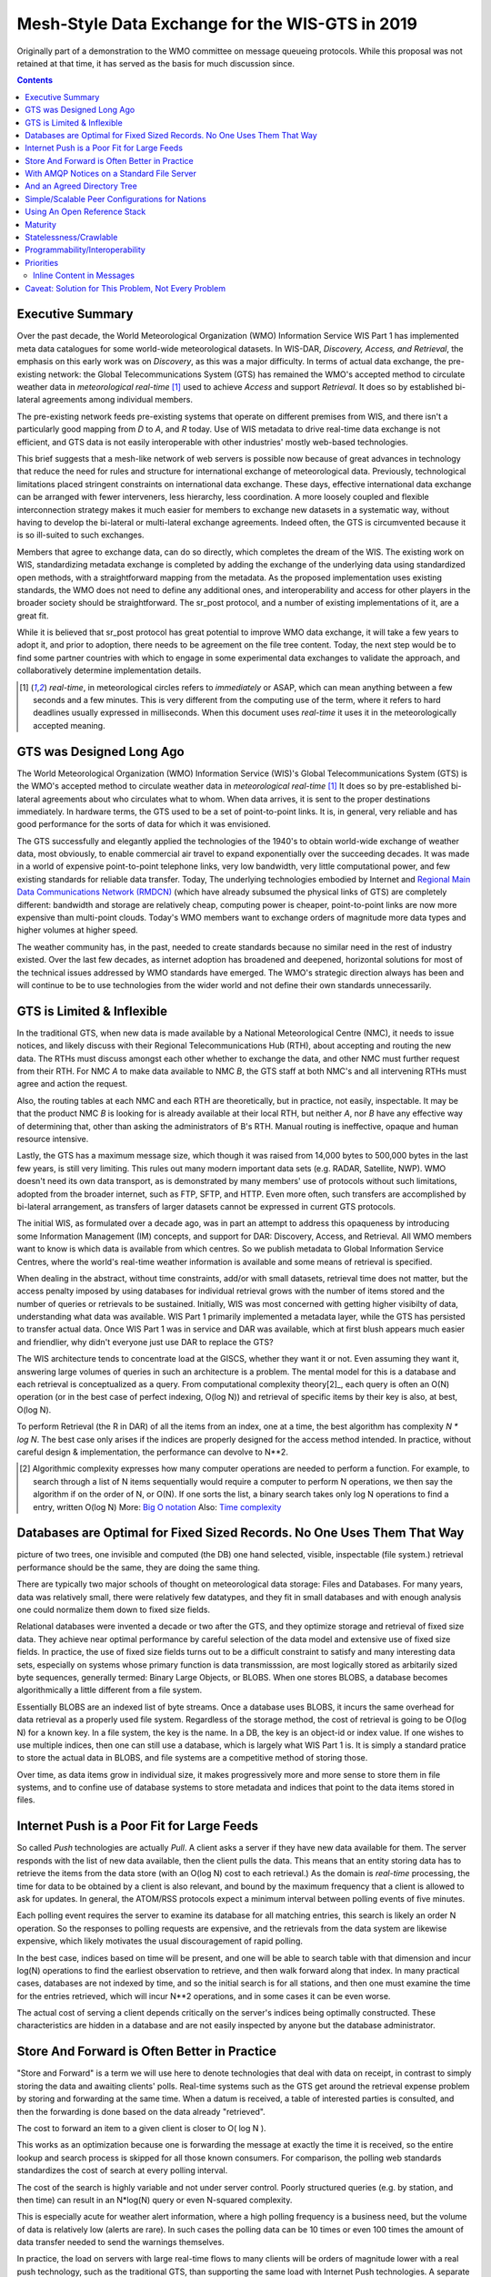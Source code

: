 
--------------------------------------------------
 Mesh-Style Data Exchange for the WIS-GTS in 2019
--------------------------------------------------


Originally part of a demonstration to the WMO committee on message queueing protocols.
While this proposal was not retained at that time, it has served as the basis
for much discussion since.

.. contents::

Executive Summary
-----------------

Over the past decade, the World Meteorological Organization (WMO) Information
Service WIS Part 1 has implemented meta data catalogues for some world-wide
meteorological datasets. In WIS-DAR, *Discovery, Access, and Retrieval*,
the emphasis on this early work was on *Discovery*, as this was a major
difficulty. In terms of actual data exchange, the pre-existing network: the
Global Telecommunications System (GTS) has remained the WMO's accepted method
to circulate weather data in *meteorological real-time* [1]_ used to
achieve *Access* and support *Retrieval*. It does so by established
bi-lateral agreements among individual members.

The pre-existing network feeds pre-existing systems that operate on different
premises from WIS, and there isn't a particularly good mapping from *D*
to *A*, and *R* today. Use of WIS metadata to drive real-time data
exchange is not efficient, and GTS data is not easily interoperable with
other industries' mostly web-based technologies.

This brief suggests that a mesh-like network of web servers is possible now
because of great advances in technology that reduce the need for rules and
structure for international exchange of meteorological data. Previously,
technological limitations placed stringent constraints on international data
exchange. These days, effective international data exchange can be arranged
with fewer interveners, less hierarchy, less coordination. A more
loosely coupled and flexible interconnection strategy makes it much
easier for members to exchange new datasets in a systematic way, without having
to develop the bi-lateral or multi-lateral exchange agreements.
Indeed often, the GTS is circumvented because it is so ill-suited
to such exchanges.

Members that agree to exchange data, can do so directly, which completes
the dream of the WIS. The existing work on WIS, standardizing metadata
exchange is completed by adding the exchange of the underlying
data using standardized open methods, with a straightforward mapping
from the metadata. As the proposed implementation uses
existing standards, the WMO does not need to define any additional ones,
and interoperability and access for other players in the broader
society should be straightforward. The sr_post protocol, and
a number of existing implementations of it, are a great fit.

While it is believed that sr_post protocol has great potential
to improve WMO data exchange, it will take a few years to adopt it,
and prior to adoption, there needs to be agreement on the file tree content.
Today, the next step would be to find some partner countries with which
to engage in some experimental data exchanges to validate the approach,
and collaboratively determine implementation details.

.. [1] *real-time*, in meteorological circles refers to *immediately* or ASAP,
 which can mean anything between a few seconds and a few minutes. This is very
 different from the computing use of the term, where it refers to hard deadlines
 usually expressed in milliseconds. When this document uses *real-time* it
 uses it in the meteorologically accepted meaning.


GTS was Designed Long Ago
-------------------------

.. image:: mesh_gts/gtsstructureL.png
   :align: center

The World Meteorological Organization (WMO) Information Service (WIS)'s Global
Telecommunications System (GTS) is the WMO's accepted method to circulate
weather data in *meteorological real-time* [1]_ It does so by pre-established
bi-lateral agreements about who circulates what to whom. When data
arrives, it is sent to the proper destinations immediately. In hardware terms,
the GTS used to be a set of point-to-point links. It is, in general, very reliable
and has good performance for the sorts of data for which it was envisioned.

The GTS successfully and elegantly applied the technologies of the 1940's to
obtain world-wide exchange of weather data, most obviously, to enable
commercial air travel to expand exponentially over the succeeding decades. It
was made in a world of expensive point-to-point telephone links, very low
bandwidth, very little computational power, and few existing standards for
reliable data transfer. Today, The underlying technologies embodied by
Internet and `Regional Main Data Communications Network (RMDCN) <https://www.ecmwf.int/en/computing/our-facilities/rmdcn>`_
(which have already subsumed the physical links of GTS) are completely
different: bandwidth and storage are relatively cheap, computing power is
cheaper, point-to-point links are now more expensive than multi-point clouds.
Today's WMO members want to exchange orders of magnitude more data types
and higher volumes at higher speed.

The weather community has, in the past, needed to create standards because no
similar need in the rest of industry existed. Over the last few decades, as
internet adoption has broadened and deepened, horizontal solutions for most of
the technical issues addressed by WMO standards have emerged. The WMO's
strategic direction always has been and will continue to be to use
technologies from the wider world and not define their own standards
unnecessarily.



GTS is Limited & Inflexible
---------------------------

.. image:: mesh_gts/GTS_Routing.jpg
   :align: center


In the traditional GTS, when new data is made available by a National
Meteorological Centre (NMC), it needs to issue notices, and likely discuss with
their Regional Telecommunications Hub (RTH), about accepting and routing the
new data. The RTHs must discuss amongst each other whether to exchange the
data, and other NMC must further request from their RTH. For NMC *A* to make
data available to NMC *B*, the GTS staff at both NMC's and all intervening
RTHs must agree and action the request.

Also, the routing tables at each NMC and each RTH are theoretically, but in
practice, not easily, inspectable. It may be that the product NMC *B* is looking
for is already available at their local RTH, but neither *A*, nor *B* have any
effective way of determining that, other than asking the administrators of B's
RTH. Manual routing is ineffective, opaque and human resource intensive.

Lastly, the GTS has a maximum message size, which though it was raised from
14,000 bytes to 500,000 bytes in the last few years, is still very limiting.
This rules out many modern important data sets  (e.g. RADAR, Satellite, NWP).
WMO doesn't need its own data transport, as is demonstrated by many
members' use of protocols without such limitations, adopted from the broader
internet, such as FTP, SFTP, and HTTP. Even more often, such transfers
are accomplished by bi-lateral arrangement, as transfers of larger datasets
cannot be expressed in current GTS protocols.

The initial WIS, as formulated over a decade ago, was in part an attempt to address
this opaqueness by introducing some Information Management (IM) concepts, and
support for DAR: Discovery, Access, and Retrieval. All WMO members want to
know is which data is available from which centres. So we publish metadata to
Global Information Service Centres, where the world's real-time weather
information is available and some means of retrieval is specified.

When dealing in the abstract, without time constraints, add/or with small
datasets, retrieval time does not matter, but the access penalty imposed by
using databases for individual retrieval grows with the number of
items stored and the number of queries or retrievals to be sustained.
Initially, WIS was most concerned with getting higher visibilty of data,
understanding what data was available. WIS Part 1 primarily implemented a
metadata layer, while the GTS has persisted to transfer actual data. Once
WIS Part 1 was in service and DAR was available, which at first blush appears
much easier and friendlier, why didn't everyone just use DAR to replace the
GTS?

.. image:: mesh_gts/dar.png
   :align: center

The WIS architecture tends to concentrate load at the GISCS, whether they want it
or not. Even assuming they want it, answering large volumes of queries in such
an architecture is a problem. The mental model for this is a database and each
retrieval is conceptualized as a query.  From computational complexity theory[2]_,
each query is often an O(N) operation (or in the best case of perfect indexing,
O(log N)) and retrieval of specific items by their key is also, at best, O(log N).

To perform Retrieval (the R in DAR) of all the items from an index, one
at a time, the best algorithm has complexity *N \* log N*. The best case only
arises if the indices are properly designed for the access method intended.
In practice, without careful design & implementation, the performance can
devolve to N**2.

.. [2] Algorithmic complexity expresses how many computer operations are
  needed to perform a function.  For example, to search through a list of
  N items sequentially would require a computer to perform N operations,
  we then say the algorithm if on the order of N, or O(N). If one sorts
  the list, a binary search takes only log N operations to find a
  entry, written O(log N)
  More: `Big O notation <https://en.wikipedia.org/wiki/Analysis_of_algorithms>`_
  Also: `Time complexity <https://en.wikipedia.org/wiki/Time_complexity>`_

Databases are Optimal for Fixed Sized Records. No One Uses Them That Way
------------------------------------------------------------------------

.. note:
picture of two trees, one invisible and computed (the DB)
one hand selected, visible, inspectable (file system.)
retrieval performance should be the same, they are doing the same thing.

There are typically two major schools of thought on meteorological data
storage: Files and Databases. For many years, data was relatively small,
there were relatively few datatypes, and they fit in small databases and
with enough analysis one could normalize them down to fixed size fields.

Relational databases were invented a decade or two after the GTS, and they
optimize storage and retrieval of fixed size data. They achieve near optimal
performance by careful selection of the data model and extensive use of
fixed size fields. In practice, the use of fixed size fields turns out to
be a difficult constraint to satisfy and many interesting data sets, especially
on systems whose primary function is data transmisssion, are most logically
stored as arbitarily sized byte sequences, generally termed: Binary Large
Objects, or BLOBS. When one stores BLOBS, a database becomes
algorithmically a little different from a file system.

Essentially BLOBS are an indexed list of byte streams. Once a database
uses BLOBS, it incurs the same overhead for data retrieval as
a properly used file system. Regardless of the storage method,
the cost of retrieval is going to be O(log N) for a known key.
In a file system, the key is the name. In a DB, the key is an object-id
or index value.  If one wishes to use multiple indices, then one
can still use a database, which is largely what WIS Part 1 is. It
is simply a standard pratice to store the actual data in BLOBS, and file
systems are a competitive method of storing those.

Over time, as data items grow in individual size, it makes progressively
more and more sense to store them in file systems, and to confine use of
database systems to store metadata and indices that point to the data
items stored in files.


Internet Push is a Poor Fit for Large Feeds
-------------------------------------------

So called *Push* technologies are actually *Pull*. A client asks a server if
they have new data available for them. The server responds with the list of new
data available, then the client pulls the data. This means that an entity
storing data has to retrieve the items from the data store (with an O(log N) cost
to each retrieval.) As the domain is *real-time* processing, the time for data
to be obtained by a client is also relevant, and bound by the maximum frequency
that a client is allowed to ask for updates. In general, the ATOM/RSS protocols
expect a minimum interval between polling events of five minutes.

Each polling event requires the server to examine its database for all
matching entries, this search is likely an order N operation. So the responses
to polling requests are expensive, and the retrievals from the data system are
likewise expensive, which likely motivates the usual discouragement of rapid
polling.

In the best case, indices based on time will be present, and one will be able
to search table with that dimension and incur log(N) operations to find the
earliest observation to retrieve, and then walk forward along that index.
In many practical cases, databases are not indexed by time, and so the initial
search is for all stations, and then one must examine the time for the entries
retrieved, which will incur N**2 operations, and in some cases it can be
even worse.

The actual cost of serving a client depends critically on the server's indices
being optimally constructed. These characteristics are hidden in a database
and are not easily inspected by anyone but the database administrator.



Store And Forward is Often Better in Practice
---------------------------------------------

"Store and Forward" is a term we will use here to denote technologies that
deal with data on receipt, in contrast to simply storing the data and
awaiting clients' polls. Real-time systems such as the GTS get around the
retrieval expense problem by storing and forwarding at the same time. When
a datum is received, a table of interested parties is consulted, and then
the forwarding is done based on the data already "retrieved".

The cost to forward an item to a given client is closer to O( log N ).

This works as an optimization because one is forwarding the message at exactly
the time it is received, so the entire lookup and search process is skipped
for all those known consumers. For comparison, the polling web standards
standardizes the cost of search at every polling interval.

The cost of the search is highly variable and not under server control. Poorly
structured queries (e.g. by station, and then time) can result in an N*log(N)
query or even N-squared complexity.

This is especially acute for weather alert information, where a high polling
frequency is a business need, but the volume of data is relatively low (alerts
are rare). In such cases the polling data can be 10 times or even 100 times the
amount of data transfer needed to send the warnings themselves.

In practice, the load on servers with large real-time flows to many clients will
be orders of magnitude lower with a real push technology, such as the
traditional GTS, than supporting the same load with Internet Push technologies.
A separate but related cost of polling is the bandwidth for the polling data.
By forwarding notifications on receipt, rather than having to service polls, one
reduces overall load, eliminating the vast majority of read traffic.

A real-world example of bandwidth savings, from 2015, would be that of a German
company that began retrieving NWP outputs from the Canadian datamart using web-scraping
(periodic polling of the directory.) When they transitioned to using the
AMQP push method, the total bytes downloaded went from 90 Gbytes/day to
60 Gbytes per day for the same data obtained. 30 GBytes/day was just
(polling) information about whether new model run outputs were available.

The requirements for a store and forward system:

- TCP/IP connectivity,
- real-time data transmission,
- per destination queueing to allow asynchrony (clients that operate at different speeds or have transient issues),
- application level integrity guarantees.

In addition, the ability to tune subscriptions, according to the client's
interest will further optimize traffic.

In terms of internet technologies, the main protocols for real-time data
exchange are XMPP and websocket. XMPP provides real-time messaging, but it does
not include any concept of subscriptions, hierarchical or otherwise, or
queueing. Web sockets are a transport type technology. Adopting either of these
would mean building a domain specific stack to handle subscriptions and
queueing. The Advanced Message Queueing Protocol (AMQP) is not web technology,
but it is a fairly mature internet standard, which came from the financial
industry and includes all of the above characteristics. It can be adopted
as-is and a relatively simple AMQP application can be built to to serve
notifications about newly arrived data.

While AMQP provides a robust messaging and queueing layer, a small additional
application that understands the specific content of the AMQP messages, and
that is the value of the Sarracenia protocol and application offerred
as the protocol's reference implementation. Sarracenia sends and receives
notifications over AMQP. That application neither requires, nor has,
any WMO-specific features, and can be used for real-time data replication
in general.

.. image:: mesh_gts/A2B_message.png
   :align: center

A Sarracenia notification contains a Uniform Resource Location (URL) informing
clients that a particular datum has arrived, thus inviting them to download it.
The URL can advertise any protocol that both client and server understand: HTTP,
HTTPS, SFTP for example. If new protocols become important in the future,
then their implementation can be done with no change in the notification layer.

As these notifications are sent in real-time, clients can initiate
downloads while the datum in question is still in server memory and thus benefit
from optimal retrieval performance. As the clients' time of access to the data
is more closely clustered in time, overall i/o performed by the server is
minimized.

A notification also contains a fingerprint, or checksum, that uniquely
identifies a product. This allows nodes to identify whether they have
received a particular datum before or not. This means that the risks of
misrouting data are lower than before because if there are any cycles in the
network, they are resolved automatically. Cycles in the connectivity graph are
actually a benefit as they indicate multiple routes and redundancy in the
network, which will automatically be used in the event of node failure.



With AMQP Notices on a Standard File Server
-------------------------------------------


Several robust and mature protocols and software stacks are available for many
data transport protocols: FTP, HTTP, HTTP(S), SFTP. A file server, as a means
of Transporting data is a solved problem with many solutions available from
the broader industry.  In contrast to data transport, pub/sub is an atomized
area with myriad niche solutions, and no clearly dominant solution.

The Advanced Message Queueing Protocol is an open standard, pioneered
by financial institutions, later adopted by many software houses large
and small. AMQP is a replacement for proprietary message passing systems
such as IBM/MQ, Tibco, Oracle SOA and/or Tuxedo. RabbitMQ is a prominent
AMQP implementation, with deployments in many different domains:

* `Backend processing at an Internet startup ( Soundcloud ) <https://content.pivotal.io/blog/scaling-with-rabbitmq-soundcloud>`_

* `HPC Monitoring System ( Los Alamos National Lab ) <https://www.osti.gov/servlets/purl/1347071>`_

* `Cloud Infrastructure ( OpenStack ) <https://docs.openstack.org/nova/rocky/reference/rpc.html>`_

Rabbitmq provides a mature, reliable message passing implementation
currently, but there are many other open source and proprietary
implementations should that ever change. AMQP *brokers* are
servers that provide message publish and subscribe services, with
robust queuing support, and hierarchical topic based exchanges.

Each Server runs a broker to advertise their own contribution, and they subscribes to
each others' notification messages. Advertisements are transitive, in that each
node can advertise whatever it has downloaded from any other node so that other
nodes connected to it can consume them. This implements mesh networking
amongst all NC/DCPC/GISCs.

An AMQP notification layer added to the existing file transfer network would:

- improve security because users never upload, never have to write to a remote server.
  (all transfers can be done by client initiated subscriptions, no write to peer servers needed).

- permit ad-hoc exchanges among members across the RMDCN without having to involve third parties.

- can function with only *anonymous* exchanges, to eliminate the need for authentication entirely.
  additional explicit authentication is available if desired.

- provide a like-for-like mechanism to supplant the traditional GTS
  (similar performance to existing GTS, no huge efficiency penalties).

- in contrast to current GTS: no product size limit, can function with any format.
  inserting data is a matter of picking a file hierarchy (name)

- transparent (can see what data is on any node, without requiring human exchanges).
  (Authorized persons can browse an FTP/SFTP/HTTP tree).

- enable/support arbitrary interconnection topologies among NC/DCPC/GISCs
  (cycles in the graph are a feature, not a problem, with fingerprints).

- Shorten the time for data to propagate from NMC to other data centres across the world
  (fewer hops between nodes than in GTS, load more distributed among nodes).

- relatively simple to configure for arbitrary topologies
  (configure subscriptions, little need to configure publication).

- route around node failures within the network in real-time without human intervention
  (routing is implicit and dynamic, rather than explicit and static).



And an Agreed Directory Tree
----------------------------

Similar to the choice of indices in databases, efficiency of exchange in file
servers depends critically on balancing the hierarchy in terms of numbers of files per
directory. A hierarchy which ensures less than 10,000 files per directory performs
well.

Example server: http://dd.weather.gc.ca

The tree on dd.weather.gc.ca is the original deployment of this type of service.
As an example of the kind of service (though the details would be different for WMO),
it has directory ordering as follows:

 http://dd.weather.gc.ca/bulletins/alphanumeric/20180211/SA/CWAO/12/

There is an initially fixed base url:
http://dd.weather.gc.ca/bulletins/alphanumeric/,
Then the subdirectories begin: date (YYYYMMDD), WMO-TT, CCCC, GG, then
the bulletins, whose content is::

  Parent Directory                                               -
  [   ] SACN31_CWAO_111200__CYBG_42669            11-Feb-2018 12:01   98
  [   ] SACN31_CWAO_111200__CYQQ_42782            11-Feb-2018 12:02  106
  [   ] SACN31_CWAO_111200__CYTR_43071            11-Feb-2018 12:03   98
  [   ] SACN31_CWAO_111200__CYYR_42939            11-Feb-2018 12:01   81
  [   ] SACN31_CWAO_111200__CYZX_43200            11-Feb-2018 12:02   89
  [   ] SACN43_CWAO_111200__CWHN_43304            11-Feb-2018 12:12   85
    .
    .
    .

.. note::
  These files do not follow WMO naming conventions, but illustrate some interesting
  questions. In WMO bulletins, one should issue only one bulletin with the AHL: SACN31 CWAO 111200
  For circulation to the WMO, these individual observations are collected and indeed sent
  as a single SACN31 CWAO 111200, but that means delaying forwarding of CYBG, BYQQ, CYTR
  reports while we wait until the end of the collection interval ( 12:05? ) before emitting
  the collected bulletin. This datamart, for national use, offers individual observations
  as they arrive in real-time, appending the station id as well as a randomizing integer
  to the file name, to ensure uniqueness.

  This is an illustration of an early prototype which remains in use.  The actual tree
  for WMO use would likely be different.

Aside from the contents of the tree, the rest of the functionality proposed
would be as described. One can easily subscribe to the datamart to replicate
the entire tree as the data is delivered to it. While the application does not
require it, the standardization of the tree to be exchanged by WMO members
will substantially simplify data exchange. Most likely, an appropriate
tree to standardize for WMO uses would be something along the lines of::

  20180210/          -- YYYYMMDD
       CWAO/         -- CCCC, origin, or 'Source' in Sarracenia.
            00/      -- GG (hour)
               SA/   -- TT
                    follow the naming convention from WMO-386...

If we have an ordering by Day ( YYYYMMDD ), then ORIGIN ( CCCC? ), then data
types, and perhaps hour then the trees that result would be nearly optimally
balanced, and ensure rapid retrieval. The optimal configuration is also clearly
visible since this tree is can be inspected by any WMO member simply by browsing
the web site, in contrast to databases, where the indexing schemes are
completely hidden.

Nodes copy trees from each other verbatim, so the tree is the relative location
on any node.  WIS metadata pointers to the actual data can then be
programmatically modified to refer to the nearest node for data, or a
straight-forward search algorithm can be implemented to ask other nodes, without
the need to resort to an expensive search query.

In AMQP, subscriptions can be organized into hierarchical topics, with the
period character ('.') as a separator. For this application, the directory tree,
with '/' or '\' as a separator replaced by AMQP's separator is is translated
into an AMQP topic tree.  AMQP has rudimentary wildcarding, in that it uses the
asterisk ('*') to denote any single topic, and the hash symbol ('#') is used to
match any remainder of the topic tree.  So examples of how one could subscribe
selectively on a node are::

  v02.post.#            -- all products from all Origins (CCCC)'s on a node.
  v02.post.*.CWAO.#     -- all products from CWAO (Canada) on a node
  v02.post.*.CWAO.WV.#  -- all volcanic ash warnings (in CAP?) from Canada RSMC/VAAC.

.. note::

   The *topic prefix* (beginning of the topic tree) is constant for this discussion. Explanation:

   v02 - identifies the protocol version.  Should the scheme change in future, this allows for a server
   to serve multiple versions at once. This has already been used to progressively migrate from exp, to v00, to v02.

   post - identifies the message format.  Other formats: report, and pulse. described elsewhere.


After this first level of filtering is done server side, Sarracenia implements a
further level of client-side filtering using
full `Regular Expressions <https://en.wikipedia.org/wiki/Regular_expression>`_
to either exclude or include specific subsets.

To exchange known data types, one needs only define the directories that will be
injected into the network. Nations can adopt their own policies about how much
data to acquire from other countries, and how much to offer for re-transmission.
To propose a new data format or convention, a country uploads to a new directory
on their node.  Other countries that wish to participate in evaluating the
proposed format can subscribe to the feed from that node. Other countries that
start producing the new format add the directory to their hierarchy as well. No
co-ordination with intervening parties is needed.

Should two countries decide to exchange Numerical Weather Products (NWP), or
RADAR data, in addition to the core types exchanged today, they simply agree on
the directories where this data is to be placed, and subscribe to each others'
node feeds.



Simple/Scalable Peer Configurations for Nations
-----------------------------------------------

.. image:: mesh_gts/WMO_mesh.png
   :align: center

Assume a mesh of national nodes with arbitrary connectivity among them.
Nodes download from the first neighbour to advertise data, transfers
follow the speed of downloading from each node. If one node slows,
neighbours will get notification messages from other nodes that present
new data earlier. So the network should balance bandwidth naturally.

National centres can have as much, or as little, information locally as
they see fit. The minimum set is only the country's own data. Redundancy is
achieved by many nations being interested in other nations' data sets. If
one NC has an issue, the data can likely be obtained from another node. NC's
can also behave *selfishly* if they so choose, downloading data to internal
services without making it available for retransmission to peers.  Super
national nodes may be provisioned in the cloud, for management or resource
optimization purposes. These nodes will ease communication by adding
redundancy to routes between nations. With mesh style interconnection, in the
case of a failure of a cloud provisioned node, it is likely that connections
between countries automatically compensate for individual failures.

There is also little to no requirement for the super-national GISC in this
model. Nodes can be established with greater or lesser capacity and they can
decide for themselves which data sets are worth copying locally. As the
subscriptions are under local control, there is a sharply reduced need for
co-ordination when obtaining new data sets.
There is also no need for a node to correspond uniquely to a national centre.
There are many situations where members with more resources assist other members,
and that practice could continue by having nodes insert data onto the GTS
on other countries' behalf. Redundancy for uploading could also be accomplished
by uploading to multiple initial sites.

If there are nodes that, for some reason, do not want to directly
communicate, they do not subscribe to each others notification messages directly. Each
can acquire data safely through intermediaries that each is comfortable with.
As long as there is a single path that leads between the two nodes, data will
arrive at each node eventually. No explicit action by intermediaries is needed
to ensure this exchange, as the normal network will simply route around
the missing edge in the graph.

If there is misbehaviour, other nodes can cease subscribing certain data on
a node or cease to bring in any data at all from a node which is injecting
corrupt or unwanted data. It could happen that some nations have very good
bandwidth and server performance. The motivation would be to obtain the data
most quickly for themselves, however by implementing this excellent service, it
attracts more demand for data from the rest of the world. If one node feels
they are shouldering too much of the global load of traffic exchange, there
are many straight-forward means to encourage use of other nodes: not posting,
delayed posting, traffic shaping, etc... All of these techniques are
straight-forward applications of industry technology, without the need to
resort to WMO specific standards.


Using An Open Reference Stack
------------------------------

.. image:: mesh_gts/A2B_oldtech.png
   :align: center

A sample national mesh node (Linux/UNIX most likely) configuration would
include the following elements:

- subscription application to post national data to the local broker for
  others ( Sarracenia )

- subscription application connects to other nodes' brokers ( Sarracenia )
  and post it on the local broker for download by clients.

- AMQP broker serve notifications ( Rabbitmq )

- http server to serve downloads (plain old apache-httpd, with indexes).

- ssh server for management and local uploads by national entities (OpenSSH)


The stack consists of entirely free software, and other implementations can be
substituted. The only uncommon element in the stack is Sarracenia, which so far
as only been used with the RabbitMQ broker. While Sarracenia
( https://github.com/MetPX/sarracenia/blob/master/doc/sarra.rst )
was inspired by the GISC data exchange problem, it is in no way specialized to
weather forecasting, and the plan is to offer it to other for in other domains
to support high speed data transfers.

FIXME: add diagram comparing size of various code bases.


Sarracenia's reference implementation is less than 20 thousand lines in Python
3. Clients have contributed open source partial implementations in javascript,
C#, and Go, and have implemented another in C was done to support the
`High Performance Computing use case. <hpc_mirroring_use_case.rst>`_
The message format is `published <sr_post.7.rst>`_ and demonstrably program
language agnostic.

This stack can be deployed on very small configurations, such as a Raspberry Pi
or a very inexpensive hosted virtual server. Performance will scale with
resources available. The main Canadian internal meteorological data pump is
implemented across 10 physical servers (likely too many, as all of them are
lightly loaded).


Maturity
--------

For Canada, this is not an experimental project beside other initiatives.
Sarracenia is the focus of around a decade of work and the core of currently
operational data pumping. It is in operational use to transfer
tens of terabytes per day in a wide variety of different use cases.

Timeline:

+------------------------------+--------------------------------+
| Date                         | Milestone                      |
+------------------------------+--------------------------------+
|                              |                                |
| 2008 for MetPX/Sundew        | Initial experiments            |
| sender and receiver added.   |                                |
|                              |                                |
+------------------------------+--------------------------------+
|                              |                                |
| 2010 National Unified RADAR  | Experiment in improving        |
| processing outputs           | reliability by first-come      |
|                              | first-serve algorithm.         |
|                              | for outputs of NURP.           |
|                              |                                |
|                              | mutliple calls per month ->0   |
|                              |                                |
+------------------------------+--------------------------------+
|                              |                                |
| 2010 WMO CBS-Ext 10 Windhoek | Initial WMO discussions.       |
|                              | mesh model for GISCs conceived |
|                              | (work was still experimental)  |
|                              |                                |
+------------------------------+--------------------------------+
|                              | first public deployment        |
| 2013 dd.weather.gc.ca        |                                |
| to present...                | some used provided client      |
| dd_subscribe (initial client)| software, others wrote their   |
|                              | own. handful of implementations|
|                              | now.                           |
|                              |                                |
|                              | one German client for          |
|                              | Grib output download traffic   |
|                              | saves 30 G/day of bandwidth    |
|                              |                                |
+------------------------------+--------------------------------+
|                              |                                |
| 2013 MetPX/Sarracenia begins | Decision to base Next Gen.     |
|                              | *WMO* data pump on AMQP.       |
|                              |                                |
+------------------------------+--------------------------------+
|                              |                                |
| 2015 to present              | datamart clients have used     |
| (variety of clients)         | clients provided and/or built  |
|                              | their own.                     |
|                              |                                |
+------------------------------+--------------------------------+
|                              |                                |
| 2015 Sarracenia in 10 Minutes| Maps out vision for Sarracenia |
| (to give own analysts big    |                                |
| picture )                    |                                |
+------------------------------+--------------------------------+
|                              |                                |
| 2015 NWS WMO socket replaced | NWS offers only SFTP tree.     |
|                              | Tree consumption via Sarracenia|
|                              | poll on broker distributes to  |
|                              | with 40 tranfer processes      |
|                              | on eight transfer nodes.       |
|                              |                                |
+------------------------------+--------------------------------+
|                              |                                |
| 2015 PanAmerican Games       | Fed Ninjo over internet        |
|                              | via Sarracenia subscription.   |
+------------------------------+--------------------------------+
|                              |                                |
| 2016 Ninjo deployment        | Central office feeds all       |
|                              | ninjo servers over WAN         |
|                              | use of caching/proxies reduces |
|                              | WAN traffic after deployment   |
|                              |                                |
+------------------------------+--------------------------------+
|                              |                                |
|                              | Consistent, National failover  |
|                              | for BULLPREP, Scribe, etc...   |
|                              | (key forecaster applications)  |
|                              |                                |
| 2016 Weather Apps.           | implement a *shared drive*     |
|                              | to provide common view of      |
|                              | application state across 9     |
|                              | offices                        |
|                              |                                |
+------------------------------+--------------------------------+
|                              |                                |
| 2016 Redundant RADAR Acq.    | C-band radars uplink to two    |
|                              | locations, first-come,         |
|                              | first-serve for inputs to URP. |
|                              |                                |
+------------------------------+--------------------------------+
|                              |                                |
| 2016-2017 HPC Mirroring.     | mirror between to HPC clusters |
|                              |                                |
| Gen 1: GPFS Policy           | 12x faster than rsync          |
|                              | (5 to 40 minutes lag)          |
|                              |                                |
+------------------------------+--------------------------------+
|                              |                                |
| 2018 US FAA radar feed.      | FAA use sarracenia package to  |
| ( trial in progress )        | subscribe to Canadian RADAR    |
|                              | volume scans (C and S Band)    |
|                              |                                |
+------------------------------+--------------------------------+
|                              |                                |
| 2017-2019 HPC Mirroring.     | mirror between to HPC clusters |
|                              |                                |
| Gen 2: shim library          | 72x faster than rsync          |
|                              | (less than 5 minutes lag)      |
|                              |                                |
+------------------------------+--------------------------------+

For more information: `Deployments as of January 2018 <https://github.com/MetPX/sarracenia/blob/master/doc/deployment_2018.rst>`_


Statelessness/Crawlable
-----------------------

As the file servers in question present static files, transactions with the
proferred stack are completely stateless. Search engines crawl
such trees easily, and, given critical mass, one could arrange with search
engines to provide them with a continuous feed of notifications so that a given
user's index could be updated in real time. These characteristics require no
work or cost as they are inherent to the technologies proposed.


Programmability/Interoperability
--------------------------------

A new application to process sr_post messages can be re-implemented if there
is a desire to do so, as in addition to full documentation, source code
for a handful of `implementations <https://github.com/MetPX/sarracenia/blob/master/doc/sarra.rst#implementations>`_
(Python, C, Go, node.js), is readily publically available.
The python implementation has an extensive plugin interface available to
customize processing in a wide variety of ways, such as to add file
transfer protocols, and perform pre or post processing before sending
or after receipt of products. Interoperability with Apache NiFi has
been demonstrated by some clients, but they declined to release
the work.


Priorities
----------

FIXME: Make a picture, with separate queues for separate data types?

In WMO GTS, data is segregated into alphanumeric vs. binary data, and within
a single flow, a priority mechanism was available, whose implementation was not
really specified. The goal is essentially for the most time critical data
to be transferrred before other queued information. When too much data
is sent over a high priority channel, some implementations can end up
starving the lower priority data, which is not always desirable.

The effect of priority is to establish separate queue for products at
each priority level. In this proposal, rather than having explicit priorities
within a single queue, one just uses separate queues for different
data sets. As high priority data must be smaller or infrequent than
other data in order to transferred and processed quickly, the queueing
on these high priority queues will naturally be shorter than those containing
other data. Since the mechanism is general, the details of implementation
do not require rigid standardization, but can be implemented by each
NMC to fit their needs.

In practice, Canadian deployments achieve sub-second warning forwarding
using only separate queues for high priority data types, such as warnings
and RADAR.


Inline Content in Messages
~~~~~~~~~~~~~~~~~~~~~~~~~~

It is tempting to inline (or include) data within the AMQP messages
for *small* data types. The hope is that we avoid a connection initiation
and an extra round-trip. The typical example would be weather warnings.
Can we improve timeliness by including weather warnings in the AMQP data
flow rather than downloading them separately?

Whenever messaging brokers are benchmarked, the benchmarks always include
notes about message size, and the performance of the systems in terms
of messages per second are invariably higher with shorter messages. It
is fairly obvious that every system imposes a maximum message size,
that messages are normally kept in memory, and that the maximum message
size each peer would need to support would need to be specified in
order to assure interoperability. It isn't clear that while individual
messages could benefit from inlining, that there isn't a cost in overall
data pump performance that outweighs it.

With the above in mind, there are three possible approaches to
limiting message size:  truncation, segmentation, and thresholds.

Truncation: the current WMO limits messages to being less than 500,000
bytes. This prevents many modern data types from being transferred
(radar volume scans, satellite imagery, video, etc...) People
will suggest only warnings would be sent inline.  The current
format for warning messages is Common Alerting Protocol, a highly
flexible XML format which permits things like embedding media.
There is no maximum message size for CAP messages, and so one
could not guarantee that all CAP messages would fit into any
truncation limit we would impose.

Segmentation: To avoid truncation one could instead implement
sending of products segmented into multiple messages.  There is a
long, troubled, history of message segmentation in the GTS,
to the extent that segmentation was purged from GTS when
the message size limit was raised to 500,000 bytes.
Protocols like FTP, HTTP, TCP already do this work. Adding
another layer of software that replicates what is done at
lower levels is unlikely to be helpful. There is likely
very little appetite to define message segmentation to be
overlaid on AMQP message passing.

Note: The Sarracenia protocol implements file segmentation
(partitioning) over the data transfer protocols, with a
view to using it a far larger segment sizes, on the order
of 50 megabytes per segment. The purpose is to overlap file
transfer and processing (allowing the beginning of multi-gigabyte
files to begin before it is completely delivered.)

Threshold: It is likely that thresholding is the only reasonable
data inlining strategy. If the datum is larger than X bytes, use
another transport mechanism. This guarantees that only
data smaller than X bytes will be inlined. It provides
a message size for all brokers to optimize for. On
the other hand, it means that one must always implement
two transfer methods, since one cannot guarantee that
all data will fit into the AMQP stream, one must provision
for the alternate data path to be used when the threshold
is exceeded.

Picking X isn´t obvious. Data types are growing, with
future or current formats like: AvXML, CAP, ODIM, GIF
being an order of magnitude or more larger than traditional
alphanumeric codes (TAC.) Picking an X sufficient
for such data types is likely to be much harder on
the brokers, and no value we can pick will take *all warnings*.

As going forward, the intent is to use this method
with satellite imagery, RADAR data, and large GRIB data
sets, it is suspected that a great deal of high priority
data will exceed any reasonable value of X.  If we don't
use separate queues for high priority data, then a
downward pressure on X comes from avoiding large
messages from overly delaying a higher priority
message from being sent.

To guarantee warning transfer performance, one would need
to guarantee it for the large warnings as well, which is
accomplished quite well using separate queues alone.

It isn´t clear that the value of X we pick for today
wil make sense in ten years. A higher X
will use more memory in the brokers, and will
reduce absolute message passing performance. The brokers
are the most critical elements of these data pumps,
and minimizing complexity there is a benefit.

Another consideration is how much time is saved. The Sarracenia
application maintain connections, so it does not cost a
connection establishment to transfer a file. One typically
operates a number of parallel downloaders sharing a queue
to achieve parallelism.  With the Canadian acquisition
of data from NWS, there are 40 processes pulling data
simultaneously, and there is very little queueing.  It may
be more important to initiate transfers more quickly
rather than to accellerate individual streams.


A final consideration is the separation of control and data paths.
The AMQP end point might not be the data transfer end point.
In Canadian high performance deployments, there are brokers which are separate
servers from the data movers. The broker's only purpose is to distribute
load among the data mover nodes, where the ideal is for that distribution
to be as even as possible. In that design, It makes little sense to
download messages to the brokers, and may actually delay forwarding
by adding a hop (a further transfer to a data mover node before
forwarding.) The Canadian main data pump deployments transfer several
hundred messages per second, and we are not sanguine about adding
payloads into that mix.

In summary: Without inlining, current deployments already achieve
sub-second forwarding using separate queues alone. If we wish to
avoid re-introducing segmentation and reassembly, inlining is
likely only practical with a fixed maximum payload size. Determining
a reasonable threshold is not obvious, and once the threshold is
established, one must ensure that high priority traffic above
the threshold also transfers quickly, obviating the motivation
for inlining. High performance deployments often feature brokers
completely separate from the data transfer path, where the broker has
a load distribution function, and simpler data transfer nodes
do the transport work. A threshold adds complexity in the
application, adds load on the broker, which is the most
complex element to scale, and so may make the overall system
slower. It isn´t clear that the benefits will be worthwhile
compared to the overhead cost in real world loads.





Caveat: Solution for This Problem, Not Every Problem
----------------------------------------------------

AMQP brokers work well, with the sarracenia implementations at the Canadian
meteorological service, they are used for tens of millions of file transfers
for a total of 30 terabytes per day. Adoption is still limited as it is more
complicated to understand and use than say, rsync. There are additional
concepts (brokers, exchanges, queues) that are a technical barrier to
entry.

Also, while brokers work well for the moderate volumes in use (hundreds of
message per second per server) it is completely unclear if this is suitable
as a wider Internet technology (ie. for the 10K problem). For now, this sort
of feed is intended for dozens or hundreds of sophisticated peers with a
demonstrated need for real-time file services. Demonstrating scaling to
internet scale deployment is future work.

There are many other robust solutions for the file transfer problem. AMQP
is best used only to transfer notifications (real-time transfer metadata), which
can be very large in number but small in volume, and not the data itself.
